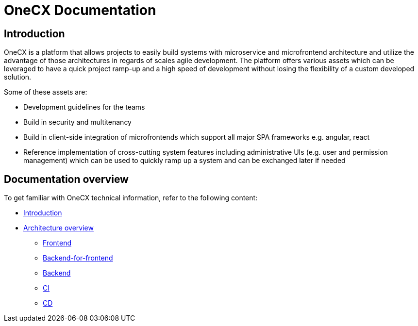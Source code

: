 :imagesdir: ../images
= OneCX Documentation

:idprefix:
:idseparator: -

:guides_url: xref:latest@guides:general:index.adoc

[#introduction]
== Introduction
OneCX is a platform that allows projects to easily build systems with microservice and microfrontend architecture and utilize the advantage of those architectures in regards of scales agile development. The platform offers various assets which can be leveraged to have a quick project ramp-up and a high speed of development without losing the flexibility of a custom developed solution.

Some of these assets are:

* Development guidelines for the teams 
* Build in security and multitenancy 
* Build in client-side integration of microfrontends which support all major SPA frameworks e.g. angular, react 
* Reference implementation of cross-cutting system features including administrative UIs (e.g. user and permission management) which can be used to quickly ramp up a system and can be exchanged later if needed 

[#documentation-overview]
== Documentation overview
To get familiar with OneCX technical information, refer to the following content:

* xref:index.adoc[Introduction]
* xref:architecture-overview/index.adoc[Architecture overview]
** xref:architecture-overview/frontend.adoc[Frontend]
** xref:architecture-overview/bff.adoc[Backend-for-frontend]
** xref:architecture-overview/backend.adoc[Backend]
** xref:architecture-overview/ci.adoc[CI]
** xref:architecture-overview/cd.adoc[CD]
